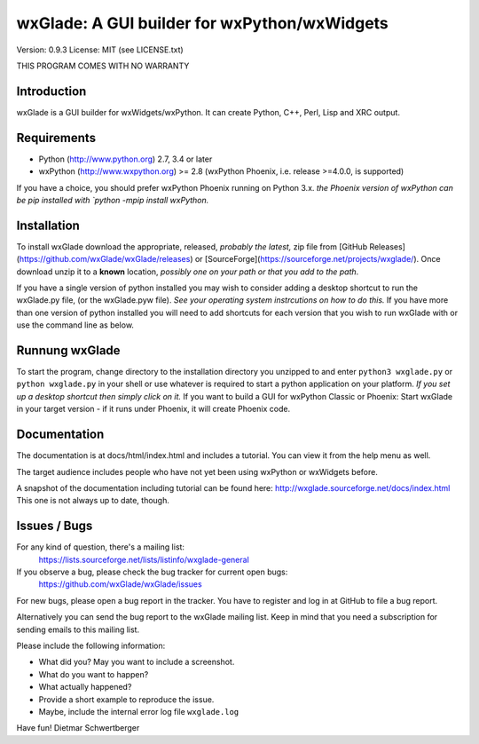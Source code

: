 =============================================
wxGlade: A GUI builder for wxPython/wxWidgets
=============================================

.. image:: docs/html/_images/wxglade_large.png
   :align: center
   
Version: 0.9.3
License: MIT (see LICENSE.txt)

THIS PROGRAM COMES WITH NO WARRANTY

   
Introduction
------------

wxGlade is a GUI builder for wxWidgets/wxPython.
It can create Python, C++, Perl, Lisp and XRC output.


Requirements
------------

* Python (http://www.python.org) 2.7, 3.4 or later
* wxPython (http://www.wxpython.org) >= 2.8
  (wxPython Phoenix, i.e. release >=4.0.0, is supported)

If you have a choice, you should prefer wxPython Phoenix running on Python 3.x. *the Phoenix version of wxPython
can be pip installed with `python -mpip install wxPython.*


Installation
------------

To install wxGlade download the appropriate, released, *probably the latest,* zip file 
from [GitHub Releases](https://github.com/wxGlade/wxGlade/releases) or [SourceForge](https://sourceforge.net/projects/wxglade/).
Once download unzip it to a **known** location, *possibly one on your path or that you add to the path*.

If you have a single version of python installed you may wish to consider adding a desktop shortcut to run the
wxGlade.py file, (or the wxGlade.pyw file). *See your operating system instrcutions on how to do this.* If you have more 
than one version of python installed you will need to add shortcuts for each version that you wish to run wxGlade with or
use the command line as below.

Runnung wxGlade
---------------

To start the program, change directory to the installation directory you unzipped to and
enter ``python3 wxglade.py`` or ``python wxglade.py`` in your shell or use whatever is
required to start a python application on your platform. *If you set up a desktop shortcut then simply click on it.*
If you want to build a GUI for wxPython Classic or Phoenix:
Start wxGlade in your target version - if it runs under Phoenix, it will
create Phoenix code.


Documentation
-------------

The documentation is at docs/html/index.html and includes a tutorial.
You can view it from the help menu as well.

The target audience includes people who have not yet been using wxPython
or wxWidgets before.


A snapshot of the documentation including tutorial can be found here:
http://wxglade.sourceforge.net/docs/index.html
This one is not always up to date, though.


Issues / Bugs
-------------

For any kind of question, there's a mailing list:
 https://lists.sourceforge.net/lists/listinfo/wxglade-general

If you observe a bug, please check the bug tracker for current open bugs:
 https://github.com/wxGlade/wxGlade/issues

For new bugs, please open a bug report in the tracker.
You have to register and log in at GitHub to file a bug report.

Alternatively you can send the bug report to the wxGlade mailing list.
Keep in mind that you need a subscription for sending emails to this
mailing list.


Please include the following information:

* What did you? May you want to include a screenshot.
* What do you want to happen?
* What actually happened?
* Provide a short example to reproduce the issue.
* Maybe, include the internal error log file ``wxglade.log``



Have fun!
Dietmar Schwertberger
